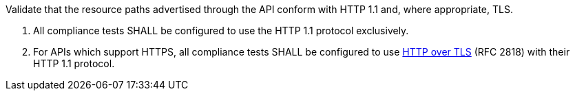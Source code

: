 [[ats_core_http]]
[requirement,type="abstracttest",label="/conf/core/http",subject='<<req_core_http,/req/core/http>>']
====
[.component,class=test-purpose]
--
Validate that the resource paths advertised through the API conform with HTTP 1.1 and, where appropriate, TLS.
--

[.component,class=test-method]
--
. All compliance tests SHALL be configured to use the HTTP 1.1 protocol exclusively.
. For APIs which support HTTPS, all compliance tests SHALL be configured to use <<rfc2818,HTTP over TLS>> (RFC 2818) with their HTTP 1.1 protocol.
--
====